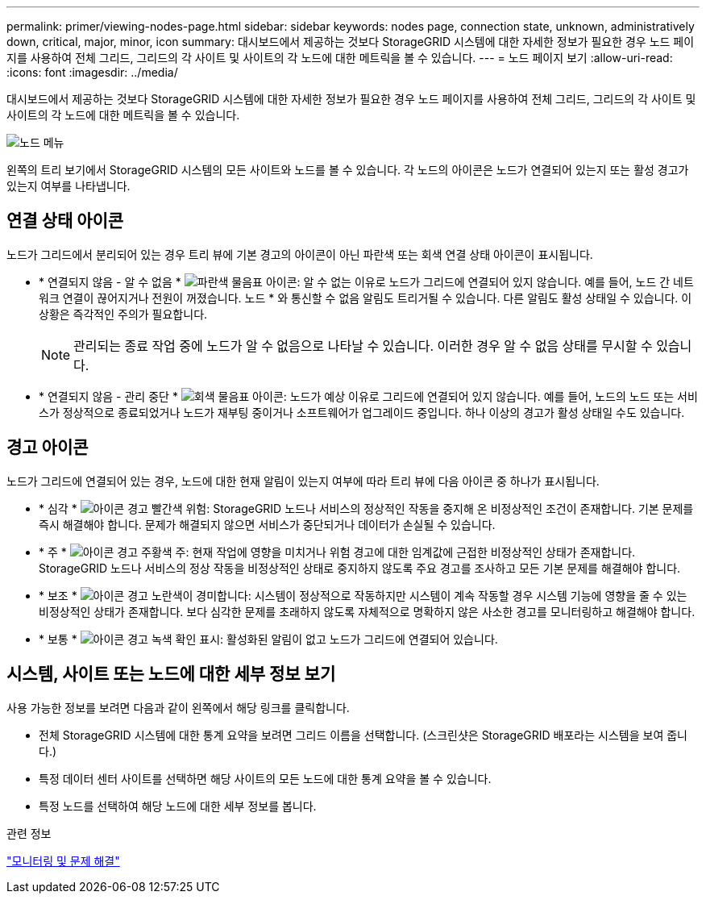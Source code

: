 ---
permalink: primer/viewing-nodes-page.html 
sidebar: sidebar 
keywords: nodes page, connection state, unknown, administratively down, critical, major, minor, icon 
summary: 대시보드에서 제공하는 것보다 StorageGRID 시스템에 대한 자세한 정보가 필요한 경우 노드 페이지를 사용하여 전체 그리드, 그리드의 각 사이트 및 사이트의 각 노드에 대한 메트릭을 볼 수 있습니다. 
---
= 노드 페이지 보기
:allow-uri-read: 
:icons: font
:imagesdir: ../media/


[role="lead"]
대시보드에서 제공하는 것보다 StorageGRID 시스템에 대한 자세한 정보가 필요한 경우 노드 페이지를 사용하여 전체 그리드, 그리드의 각 사이트 및 사이트의 각 노드에 대한 메트릭을 볼 수 있습니다.

image::../media/nodes_menu.png[노드 메뉴]

왼쪽의 트리 보기에서 StorageGRID 시스템의 모든 사이트와 노드를 볼 수 있습니다. 각 노드의 아이콘은 노드가 연결되어 있는지 또는 활성 경고가 있는지 여부를 나타냅니다.



== 연결 상태 아이콘

노드가 그리드에서 분리되어 있는 경우 트리 뷰에 기본 경고의 아이콘이 아닌 파란색 또는 회색 연결 상태 아이콘이 표시됩니다.

* * 연결되지 않음 - 알 수 없음 * image:../media/icon_alarm_blue_unknown.png["파란색 물음표 아이콘"]: 알 수 없는 이유로 노드가 그리드에 연결되어 있지 않습니다. 예를 들어, 노드 간 네트워크 연결이 끊어지거나 전원이 꺼졌습니다. 노드 * 와 통신할 수 없음 알림도 트리거될 수 있습니다. 다른 알림도 활성 상태일 수 있습니다. 이 상황은 즉각적인 주의가 필요합니다.
+

NOTE: 관리되는 종료 작업 중에 노드가 알 수 없음으로 나타날 수 있습니다. 이러한 경우 알 수 없음 상태를 무시할 수 있습니다.

* * 연결되지 않음 - 관리 중단 * image:../media/icon_alarm_gray_administratively_down.png["회색 물음표 아이콘"]: 노드가 예상 이유로 그리드에 연결되어 있지 않습니다. 예를 들어, 노드의 노드 또는 서비스가 정상적으로 종료되었거나 노드가 재부팅 중이거나 소프트웨어가 업그레이드 중입니다. 하나 이상의 경고가 활성 상태일 수도 있습니다.




== 경고 아이콘

노드가 그리드에 연결되어 있는 경우, 노드에 대한 현재 알림이 있는지 여부에 따라 트리 뷰에 다음 아이콘 중 하나가 표시됩니다.

* * 심각 * image:../media/icon_alert_red_critical.png["아이콘 경고 빨간색 위험"]: StorageGRID 노드나 서비스의 정상적인 작동을 중지해 온 비정상적인 조건이 존재합니다. 기본 문제를 즉시 해결해야 합니다. 문제가 해결되지 않으면 서비스가 중단되거나 데이터가 손실될 수 있습니다.
* * 주 * image:../media/icon_alert_orange_major.png["아이콘 경고 주황색 주"]: 현재 작업에 영향을 미치거나 위험 경고에 대한 임계값에 근접한 비정상적인 상태가 존재합니다. StorageGRID 노드나 서비스의 정상 작동을 비정상적인 상태로 중지하지 않도록 주요 경고를 조사하고 모든 기본 문제를 해결해야 합니다.
* * 보조 * image:../media/icon_alert_yellow_miinor.png["아이콘 경고 노란색이 경미합니다"]: 시스템이 정상적으로 작동하지만 시스템이 계속 작동할 경우 시스템 기능에 영향을 줄 수 있는 비정상적인 상태가 존재합니다. 보다 심각한 문제를 초래하지 않도록 자체적으로 명확하지 않은 사소한 경고를 모니터링하고 해결해야 합니다.
* * 보통 * image:../media/icon_alert_green_checkmark.png["아이콘 경고 녹색 확인 표시"]: 활성화된 알림이 없고 노드가 그리드에 연결되어 있습니다.




== 시스템, 사이트 또는 노드에 대한 세부 정보 보기

사용 가능한 정보를 보려면 다음과 같이 왼쪽에서 해당 링크를 클릭합니다.

* 전체 StorageGRID 시스템에 대한 통계 요약을 보려면 그리드 이름을 선택합니다. (스크린샷은 StorageGRID 배포라는 시스템을 보여 줍니다.)
* 특정 데이터 센터 사이트를 선택하면 해당 사이트의 모든 노드에 대한 통계 요약을 볼 수 있습니다.
* 특정 노드를 선택하여 해당 노드에 대한 세부 정보를 봅니다.


.관련 정보
link:../monitor/index.html["모니터링 및 문제 해결"]
